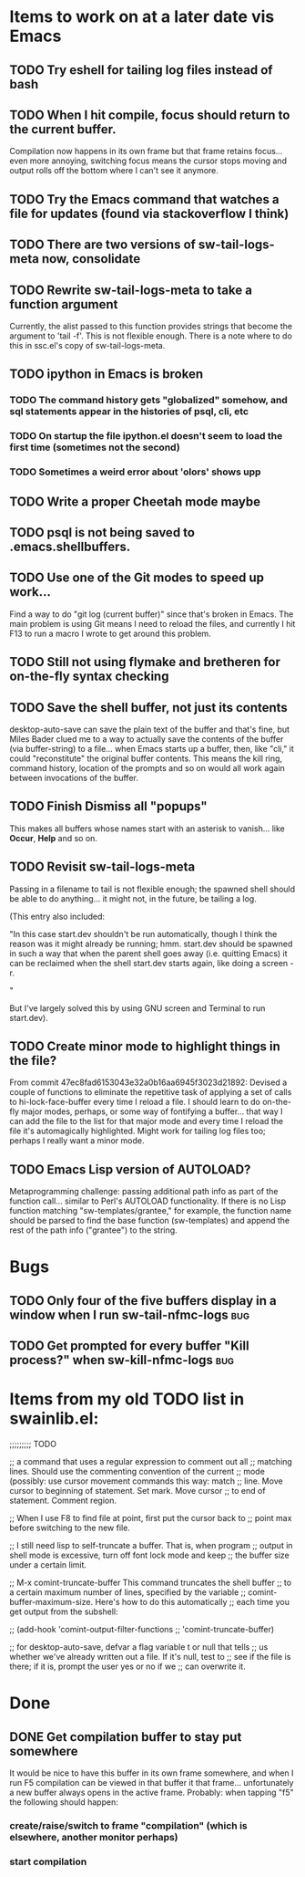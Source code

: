 * Items to work on at a later date vis Emacs
** TODO Try eshell for tailing log files instead of bash
** TODO When I hit compile, focus should return to the current buffer.
Compilation now happens in its own frame but that frame retains
focus... even more annoying, switching focus means the cursor stops
moving and output rolls off the bottom where I can't see it anymore.
** TODO Try the Emacs command that watches a file for updates (found via stackoverflow I think)
** TODO There are two versions of sw-tail-logs-meta now, consolidate
** TODO Rewrite sw-tail-logs-meta to take a function argument
Currently, the alist passed to this function provides strings that
become the argument to 'tail -f'. This is not flexible enough. There
is a note where to do this in ssc.el's copy of sw-tail-logs-meta.
** TODO ipython in Emacs is broken
*** TODO The command history gets "globalized" somehow, and sql statements appear in the histories of psql, cli, etc
*** TODO On startup the file ipython.el doesn't seem to load the first time (sometimes not the second)
*** TODO Sometimes a weird error about 'olors' shows upp
** TODO Write a proper Cheetah mode maybe
** TODO psql is not being saved to .emacs.shellbuffers.
** TODO Use one of the Git modes to speed up work...
Find a way to do "git log (current buffer)" since that's broken in
Emacs. The main problem is using Git means I need to reload the files,
and currently I hit F13 to run a macro I wrote to get around this problem.
** TODO Still not using flymake and bretheren for on-the-fly syntax checking
** TODO Save the shell buffer, not just its contents
desktop-auto-save can save the plain text of the buffer and that's
fine, but Miles Bader clued me to a way to actually save the contents
of the buffer (via buffer-string) to a file... when Emacs starts up a
buffer, then, like "cli," it could "reconstitute" the original buffer
contents. This means the kill ring, command history, location of the
prompts and so on would all work again between invocations of the
buffer.
** TODO Finish Dismiss all "popups"
This makes all buffers whose names start with an asterisk to
vanish... like *Occur*, *Help* and so on.

** TODO Revisit sw-tail-logs-meta
Passing in a filename to tail is not flexible enough; the spawned
shell should be able to do anything... it might not, in the future, be
tailing a log.

(This entry also included:

  "In this case start.dev shouldn't be run automatically, though I think
  the reason was it might already be running; hmm. start.dev should be
  spawned in such a way that when the parent shell goes away
  (i.e. quitting Emacs) it can be reclaimed when the shell start.dev
  starts again, like doing a screen -r.

" 

But I've largely solved this by using GNU screen and Terminal to run
start.dev).

** TODO Create minor mode to highlight things in the file?
From commit 47ec8fad6153043e32a0b16aa6945f3023d21892:
Devised a couple of functions to eliminate the repetitive task of
applying a set of calls to hi-lock-face-buffer every time I reload a
file. I should learn to do on-the-fly major modes, perhaps, or some
way of fontifying a buffer... that way I can add the file to the list
for that major mode and every time I reload the file it's
automagically highlighted. Might work for tailing log files too;
perhaps I really want a minor mode.
** TODO Emacs Lisp version of AUTOLOAD?
Metaprogramming challenge: passing additional path info as part
of the function call... similar to Perl's AUTOLOAD
functionality. If there is no Lisp function
matching "sw-templates/grantee," for example, the function name
should be parsed to find the base function (sw-templates) and
append the rest of the path info ("grantee") to the string.


* Bugs
** TODO Only four of the five buffers display in a window when I run sw-tail-nfmc-logs :bug:
** TODO Get prompted for every buffer "Kill process?" when sw-kill-nfmc-logs :bug:

* Items from my old TODO list in swainlib.el:
;;;;;;;;; TODO

;; a command that uses a regular expression to comment out all
;; matching lines. Should use the commenting convention of the current
;; mode (possibly: use cursor movement commands this way: match
;; line. Move cursor to beginning of statement. Set mark. Move cursor
;; to end of statement. Comment region.

;; When I use F8 to find file at point, first put the cursor back to
;; point max before switching to the new file.

;; I still need lisp to self-truncate a buffer. That is, when program
;; output in shell mode is excessive, turn off font lock mode and keep
;; the buffer size under a certain limit.

;; M-x comint-truncate-buffer This command truncates the shell buffer
;; to a certain maximum number of lines, specified by the variable
;; comint-buffer-maximum-size. Here's how to do this automatically
;; each time you get output from the subshell:

;;               (add-hook 'comint-output-filter-functions
;;                         'comint-truncate-buffer)


;; for desktop-auto-save, defvar a flag variable t or null that tells
;; us whether we've already written out a file. If it's null, test to
;; see if the file is there; if it is, prompt the user yes or no if we
;; can overwrite it.


* Done
** DONE Get *compilation* buffer to stay put somewhere
   CLOSED: [2012-02-28 Tue 12:33]
It would be nice to have this buffer in its own frame somewhere, and
when I run F5 compilation can be viewed in that buffer it that
frame... unfortunately a new buffer always opens in the active frame.
Probably: when tapping "f5" the following should happen:
*** create/raise/switch to frame "compilation" (which is elsewhere, another monitor perhaps)
*** start compilation

